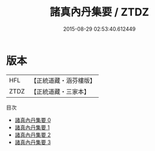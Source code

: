 #+TITLE: 諸真內丹集要 / ZTDZ

#+DATE: 2015-08-29 02:53:40.612449
* 版本
 |       HFL|【正統道藏・涵芬樓版】|
 |      ZTDZ|【正統道藏・三家本】|
目次
 - [[file:KR5g0067_000.txt][諸真內丹集要 0]]
 - [[file:KR5g0067_001.txt][諸真內丹集要 1]]
 - [[file:KR5g0067_002.txt][諸真內丹集要 2]]
 - [[file:KR5g0067_003.txt][諸真內丹集要 3]]
